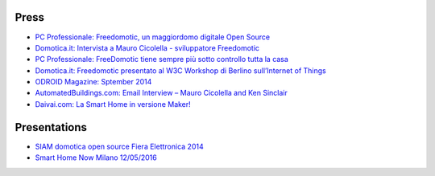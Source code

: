 Press
=====


* `PC Professionale: Freedomotic, un maggiordomo digitale Open Source <http://www.pcprofessionale.it/linux/freedomotic-un-maggiordomo-digitale-open-source/>`_
* `Domotica.it: Intervista a Mauro Cicolella - sviluppatore Freedomotic <http://www.domotica.it/2014/06/intervista-a-mauro-cicolella-sviluppatore-freedomotic/>`_
* `PC Professionale: FreeDomotic tiene sempre più sotto controllo tutta la casa <http://www.pcprofessionale.it/linux/freedomotic-tiene-sempre-piu-sotto-controllo-tutta-la-casa/>`_
* `Domotica.it: Freedomotic presentato al W3C Workshop di Berlino sull’Internet of Things  <http://www.domotica.it/2014/07/freedomotic-presentato-al-w3c-workshop-di-berlino-sullinternet-of-things/>`_
* `ODROID Magazine: Sptember 2014 <https://books.google.it/books?id=xEdnCQAAQBAJ&pg=PA12&lpg=PA12&dq=freedomotic&source=bl&ots=BC-mIaPCyW&sig=vewdwc3W90WEVVp9Sy_WeHcjgYM&hl=it&sa=X&ved=0ahUKEwiRoK66163UAhWhDpoKHa52DdY4ChDoAQg2MAM#v=onepage&q=freedomotic&f=false>`_
* `AutomatedBuildings.com: Email Interview – Mauro Cicolella and Ken Sinclair  <http://www.automatedbuildings.com/news/may14/interviews/140426113808cicolella.html>`_
* `Daivai.com: La Smart Home in versione Maker! <http://www.daivai.com/maker-smart-home>`_


Presentations
=============

* `SIAM domotica open source Fiera Elettronica 2014 <https://www.slideshare.net/bbcslide/siam-domotica-open-source-fiera-elettronica-2014-wwwcbclubmaceratesecom>`_
* `Smart Home Now Milano 12/05/2016 <https://www.slideshare.net/freedomotic/freedomotic-pitch-120516-smart-home-now-milano>`_